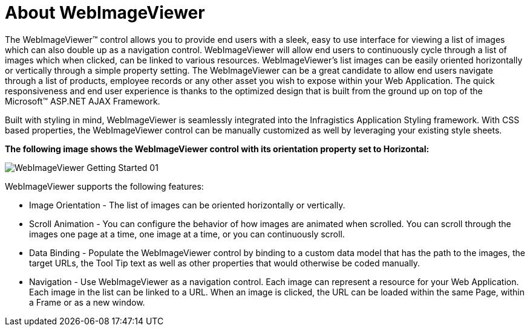 ﻿////

|metadata|
{
    "name": "webimageviewer-about-webimageviewer",
    "controlName": ["WebImageViewer"],
    "tags": ["How Do I","Layouts","Styling","Templating"],
    "guid": "{18FD4125-022D-4ED2-9FC1-A0AA7DDF5189}",  
    "buildFlags": [],
    "createdOn": "0001-01-01T00:00:00Z"
}
|metadata|
////

= About WebImageViewer

The WebImageViewer™ control allows you to provide end users with a sleek, easy to use interface for viewing a list of images which can also double up as a navigation control. WebImageViewer will allow end users to continuously cycle through a list of images which when clicked, can be linked to various resources. WebImageViewer's list images can be easily oriented horizontally or vertically through a simple property setting. The WebImageViewer can be a great candidate to allow end users navigate through a list of products, employee records or any other asset you wish to expose within your Web Application. The quick responsiveness and end user experience is thanks to the optimized design that is built from the ground up on top of the Microsoft™ ASP.NET AJAX Framework.

Built with styling in mind, WebImageViewer is seamlessly integrated into the Infragistics Application Styling framework. With CSS based properties, the WebImageViewer control can be manually customized as well by leveraging your existing style sheets.

*The following image shows the WebImageViewer control with its orientation property set to Horizontal:*

image::images/WebImageViewer_Getting_Started_01.png[]

WebImageViewer supports the following features:

* Image Orientation - The list of images can be oriented horizontally or vertically.
* Scroll Animation - You can configure the behavior of how images are animated when scrolled. You can scroll through the images one page at a time, one image at a time, or you can continuously scroll.
* Data Binding - Populate the WebImageViewer control by binding to a custom data model that has the path to the images, the target URLs, the Tool Tip text as well as other properties that would otherwise be coded manually.
* Navigation - Use WebImageViewer as a navigation control. Each image can represent a resource for your Web Application. Each image in the list can be linked to a URL. When an image is clicked, the URL can be loaded within the same Page, within a Frame or as a new window.